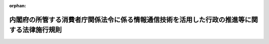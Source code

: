 .. _421M60000002060_20231227_505M60000002088:

:orphan:

============================================================================================
内閣府の所管する消費者庁関係法令に係る情報通信技術を活用した行政の推進等に関する法律施行規則
============================================================================================

.. raw:: html
    
    
    <main id="contentsLaw" class="active">
    <div id="innerDocument" class="active">
    
    
    
    
    <div style="margin-bottom: 12px;">
    <div id="lawTitleNo" style="font-size: 1.067rem; font-weight: bold;" class="_shokanBoxParent">平成二十一年内閣府令第六十号<div class="_shokanBox"></div>
    <div class="_inyoBox" id="_inyo_"></div>
    </div>
    <div id="lawTitle" style="margin-left: 3rem; font-size: 1.5rem; font-weight: bold; line-height: 1.25em;" class="_shokanBoxParent">
    <span data-xpath="">内閣府の所管する消費者庁関係法令に係る情報通信技術を活用した行政の推進等に関する法律施行規則</span><div class="_shokanBox" id="_shokan_"><div class="_shokanBtnIcons"></div></div>
    <div class="_inyoBox" id="_inyo_"></div>
    </div>
    </div><section id="EnactStatement" class="active EnactStatement"><div class="_div_EnactStatement _shokanBoxParent" style="text-indent: 1em;">
    <span data-xpath="">行政手続等における情報通信の技術の利用に関する法律（平成十四年法律第百五十一号）第三条第一項及び第四項、第四条第一項及び第四項、第五条第一項並びに第六条第一項及び第三項の規定に基づき、並びに同法及び関係法令を実施するため、内閣府の所管する消費者庁関係法令に係る行政手続等における情報通信の技術の利用に関する法律施行規則を次のように定める。</span><div class="_shokanBox" id="_shokan_"><div class="_shokanBtnIcons"></div></div>
    <div class="_inyoBox" id="_inyo_"></div>
    </div></section><section id="MainProvision" class="active MainProvision"><section id="" class="active Article"><div style="margin-left: 1em; font-weight: bold;" class="_div_ArticleCaption _shokanBoxParent">
    <span data-xpath="">（趣旨）</span><div class="_shokanBox" id="_shokan_"><div class="_shokanBtnIcons"></div></div>
    <div class="_inyoBox" id="_inyo_"></div>
    </div>
    <div style="margin-left: 1em; text-indent: -1em;" id="" class="_div_ArticleTitle _shokanBoxParent">
    <span style="font-weight: bold;">第一条</span>　<span data-xpath="">内閣府の所管する消費者庁関係法令（告示を含む。）に係る手続等を、情報通信技術を活用した行政の推進等に関する法律（平成十四年法律第百五十一号。以下「法」という。）第六条から第九条までの規定に基づき、又は準じて、電子情報処理組織を使用する方法その他の情報通信技術を利用する方法により行う場合については、他の法令（告示を含む。）、条例、地方公共団体の規則及び地方公共団体の機関の定める規則に特別の定めのある場合を除くほか、法及びこの府令の定めるところによる。</span><div class="_shokanBox" id="_shokan_"><div class="_shokanBtnIcons"></div></div>
    <div class="_inyoBox" id="_inyo_"></div>
    </div></section><section id="" class="active Article"><div style="margin-left: 1em; font-weight: bold;" class="_div_ArticleCaption _shokanBoxParent">
    <span data-xpath="">（定義）</span><div class="_shokanBox" id="_shokan_"><div class="_shokanBtnIcons"></div></div>
    <div class="_inyoBox" id="_inyo_"></div>
    </div>
    <div style="margin-left: 1em; text-indent: -1em;" id="" class="_div_ArticleTitle _shokanBoxParent">
    <span style="font-weight: bold;">第二条</span>　<span data-xpath="">この府令で使用する用語は、法で使用する用語の例による。</span><div class="_shokanBox" id="_shokan_"><div class="_shokanBtnIcons"></div></div>
    <div class="_inyoBox" id="_inyo_"></div>
    </div>
    <div style="margin-left: 1em; text-indent: -1em;" class="_div_ParagraphSentence _shokanBoxParent">
    <span style="font-weight: bold;">２</span>　<span data-xpath="">この府令において、次の各号に掲げる用語の意義は、当該各号に定めるところによる。</span><div class="_shokanBox" id="_shokan_"><div class="_shokanBtnIcons"></div></div>
    <div class="_inyoBox" id="_inyo_"></div>
    </div>
    <div id="" style="margin-left: 2em; text-indent: -1em;" class="_div_ItemSentence _shokanBoxParent">
    <span style="font-weight: bold;">一</span>　<span data-xpath="">電子署名</span>　<span data-xpath="">次に掲げるものをいう。</span><div class="_shokanBox" id="_shokan_"><div class="_shokanBtnIcons"></div></div>
    <div class="_inyoBox" id="_inyo_"></div>
    </div>
    <div style="margin-left: 3em; text-indent: -1em;" class="_div_Subitem1Sentence _shokanBoxParent">
    <span style="font-weight: bold;">イ</span>　<span data-xpath="">電子署名及び認証業務に関する法律（平成十二年法律第百二号）第二条第一項に規定する電子署名</span><div class="_shokanBox" id="_shokan_"><div class="_shokanBtnIcons"></div></div>
    <div class="_inyoBox"></div>
    </div>
    <div style="margin-left: 3em; text-indent: -1em;" class="_div_Subitem1Sentence _shokanBoxParent">
    <span style="font-weight: bold;">ロ</span>　<span data-xpath="">政府認証基盤（行政機関の長その他の国家公務員の職を証明することその他政府が電子情報処理組織を使用して手続を行い、又は行わせるために運営するものをいう。）の官職証明書に基づく電子署名</span><div class="_shokanBox" id="_shokan_"><div class="_shokanBtnIcons"></div></div>
    <div class="_inyoBox"></div>
    </div>
    <div style="margin-left: 3em; text-indent: -1em;" class="_div_Subitem1Sentence _shokanBoxParent">
    <span style="font-weight: bold;">ハ</span>　<span data-xpath="">地方公共団体組織認証基盤（行政機関の長その他の地方公務員の職を証明することその他地方公共団体が電子情報処理組織を使用して手続を行い、又は行わせるために運営するものをいう。）の職責証明書に基づく電子署名</span><div class="_shokanBox" id="_shokan_"><div class="_shokanBtnIcons"></div></div>
    <div class="_inyoBox"></div>
    </div>
    <div id="" style="margin-left: 2em; text-indent: -1em;" class="_div_ItemSentence _shokanBoxParent">
    <span style="font-weight: bold;">二</span>　<span data-xpath="">電子証明書</span>　<span data-xpath="">申請等をする者又は行政機関等が電子署名を行ったものであることを確認するために用いられる事項がこれらの者に係るものであることを証明するために作成する電磁的記録をいう。</span><div class="_shokanBox" id="_shokan_"><div class="_shokanBtnIcons"></div></div>
    <div class="_inyoBox" id="_inyo_"></div>
    </div></section><section id="" class="active Article"><div style="margin-left: 1em; font-weight: bold;" class="_div_ArticleCaption _shokanBoxParent">
    <span data-xpath="">（申請等に係る電子情報処理組織）</span><div class="_shokanBox" id="_shokan_"><div class="_shokanBtnIcons"></div></div>
    <div class="_inyoBox" id="_inyo_"></div>
    </div>
    <div style="margin-left: 1em; text-indent: -1em;" id="" class="_div_ArticleTitle _shokanBoxParent">
    <span style="font-weight: bold;">第三条</span>　<span data-xpath="">法第六条第一項に規定する主務省令で定める電子情報処理組織は、行政機関等の使用に係る電子計算機と申請等をする者の使用に係る電子計算機であって消費者庁長官が告示で定める技術的基準に適合するものとを電気通信回線で接続した電子情報処理組織をいう。</span><div class="_shokanBox" id="_shokan_"><div class="_shokanBtnIcons"></div></div>
    <div class="_inyoBox" id="_inyo_"></div>
    </div></section><section id="" class="active Article"><div style="margin-left: 1em; font-weight: bold;" class="_div_ArticleCaption _shokanBoxParent">
    <span data-xpath="">（電子情報処理組織による申請等）</span><div class="_shokanBox" id="_shokan_"><div class="_shokanBtnIcons"></div></div>
    <div class="_inyoBox" id="_inyo_"></div>
    </div>
    <div style="margin-left: 1em; text-indent: -1em;" id="" class="_div_ArticleTitle _shokanBoxParent">
    <span style="font-weight: bold;">第四条</span>　<span data-xpath="">法第六条第一項の規定により電子情報処理組織を使用する方法により申請等をする者は、消費者庁長官が告示で定めるところにより、次に掲げる事項を同項の規定に基づき、又は準じて申請等をする者の使用に係る電子計算機から入力して、申請等を行わなければならない。</span><div class="_shokanBox" id="_shokan_"><div class="_shokanBtnIcons"></div></div>
    <div class="_inyoBox" id="_inyo_"></div>
    </div>
    <div id="" style="margin-left: 2em; text-indent: -1em;" class="_div_ItemSentence _shokanBoxParent">
    <span style="font-weight: bold;">一</span>　<span data-xpath="">申請等につき規定した法令の規定において書面等に記載すべきこととされている事項</span><div class="_shokanBox" id="_shokan_"><div class="_shokanBtnIcons"></div></div>
    <div class="_inyoBox" id="_inyo_"></div>
    </div>
    <div id="" style="margin-left: 2em; text-indent: -1em;" class="_div_ItemSentence _shokanBoxParent">
    <span style="font-weight: bold;">二</span>　<span data-xpath="">当該申請等を書面等により行うときに法令の規定に基づき添付すべきこととされている書面等又は電磁的記録に記載され若しくは記録されている事項又は記載すべき若しくは記録すべき事項であって、前号に掲げる事項を除いたもの</span><div class="_shokanBox" id="_shokan_"><div class="_shokanBtnIcons"></div></div>
    <div class="_inyoBox" id="_inyo_"></div>
    </div>
    <div style="margin-left: 1em; text-indent: -1em;" class="_div_ParagraphSentence _shokanBoxParent">
    <span style="font-weight: bold;">２</span>　<span data-xpath="">申請等をする者は、前項の規定により入力する事項についての情報に電子署名を行い、当該電子署名に係る電子証明書であって、次の各号のいずれかに該当するものと併せてこれを送信しなければならない。</span><span data-xpath="">ただし、当該申請等が行われるべき行政機関等の指定する方法により当該申請等を行った者を確認するための措置を講ずる場合は、この限りでない。</span><div class="_shokanBox" id="_shokan_"><div class="_shokanBtnIcons"></div></div>
    <div class="_inyoBox" id="_inyo_"></div>
    </div>
    <div id="" style="margin-left: 2em; text-indent: -1em;" class="_div_ItemSentence _shokanBoxParent">
    <span style="font-weight: bold;">一</span>　<span data-xpath="">商業登記法（昭和三十八年法律第百二十五号）第十二条の二第一項及び第三項（これらの規定を他の法令の規定において準用する場合を含む。）の規定に基づき登記官が作成した電子証明書</span><div class="_shokanBox" id="_shokan_"><div class="_shokanBtnIcons"></div></div>
    <div class="_inyoBox" id="_inyo_"></div>
    </div>
    <div id="" style="margin-left: 2em; text-indent: -1em;" class="_div_ItemSentence _shokanBoxParent">
    <span style="font-weight: bold;">二</span>　<span data-xpath="">電子署名等に係る地方公共団体情報システム機構の認証業務に関する法律（平成十四年法律第百五十三号）第三条第一項に規定する署名用電子証明書</span><div class="_shokanBox" id="_shokan_"><div class="_shokanBtnIcons"></div></div>
    <div class="_inyoBox" id="_inyo_"></div>
    </div>
    <div id="" style="margin-left: 2em; text-indent: -1em;" class="_div_ItemSentence _shokanBoxParent">
    <span style="font-weight: bold;">三</span>　<span data-xpath="">消費者庁長官が告示で定める電子証明書（前二号に規定するものを除く。）</span><div class="_shokanBox" id="_shokan_"><div class="_shokanBtnIcons"></div></div>
    <div class="_inyoBox" id="_inyo_"></div>
    </div>
    <div id="" style="margin-left: 2em; text-indent: -1em;" class="_div_ItemSentence _shokanBoxParent">
    <span style="font-weight: bold;">四</span>　<span data-xpath="">前各号に規定するもののほか、行政機関等が指定する電子証明書</span><div class="_shokanBox" id="_shokan_"><div class="_shokanBtnIcons"></div></div>
    <div class="_inyoBox" id="_inyo_"></div>
    </div>
    <div style="margin-left: 1em; text-indent: -1em;" class="_div_ParagraphSentence _shokanBoxParent">
    <span style="font-weight: bold;">３</span>　<span data-xpath="">法令の規定に基づき同一内容の書面等を数通必要とする申請等をする者が、第一項の規定に基づき当該書面等のうち一通に記載すべき又は記載されている事項を入力した場合は、その他の同一内容の書面等に記載すべき又は記載されている事項の入力がなされたものとみなす。</span><div class="_shokanBox" id="_shokan_"><div class="_shokanBtnIcons"></div></div>
    <div class="_inyoBox" id="_inyo_"></div>
    </div></section><section id="" class="active Article"><div style="margin-left: 1em; font-weight: bold;" class="_div_ArticleCaption _shokanBoxParent">
    <span data-xpath="">（氏名等を明らかにする措置）</span><div class="_shokanBox" id="_shokan_"><div class="_shokanBtnIcons"></div></div>
    <div class="_inyoBox" id="_inyo_"></div>
    </div>
    <div style="margin-left: 1em; text-indent: -1em;" id="" class="_div_ArticleTitle _shokanBoxParent">
    <span style="font-weight: bold;">第五条</span>　<span data-xpath="">法第六条第四項の規定に基づき、又は準じてする氏名又は名称を明らかにする措置とは、電子情報処理組織を使用して行う申請等に記録された情報に電子署名を行い、前条第二項各号に掲げる電子証明書を当該申請等と併せて送信すること又は同項ただし書に規定する措置をいう。</span><div class="_shokanBox" id="_shokan_"><div class="_shokanBtnIcons"></div></div>
    <div class="_inyoBox" id="_inyo_"></div>
    </div>
    <div style="margin-left: 1em; text-indent: -1em;" class="_div_ParagraphSentence _shokanBoxParent">
    <span style="font-weight: bold;">２</span>　<span data-xpath="">法第七条第四項に基づき、又は準じてする氏名又は名称を明らかにする措置とは、電子情報処理組織を使用して行う処分通知等に記録された情報に電子署名を行うことをいう。</span><div class="_shokanBox" id="_shokan_"><div class="_shokanBtnIcons"></div></div>
    <div class="_inyoBox" id="_inyo_"></div>
    </div>
    <div style="margin-left: 1em; text-indent: -1em;" class="_div_ParagraphSentence _shokanBoxParent">
    <span style="font-weight: bold;">３</span>　<span data-xpath="">法第九条第三項に基づき、又は準じてする氏名又は名称を明らかにする措置とは、電磁的記録により作成等が行われた情報に電子署名を行い、電子証明書を添付することをいう。</span><div class="_shokanBox" id="_shokan_"><div class="_shokanBtnIcons"></div></div>
    <div class="_inyoBox" id="_inyo_"></div>
    </div></section><section id="" class="active Article"><div style="margin-left: 1em; font-weight: bold;" class="_div_ArticleCaption _shokanBoxParent">
    <span data-xpath="">（情報通信技術による手数料の納付）</span><div class="_shokanBox" id="_shokan_"><div class="_shokanBtnIcons"></div></div>
    <div class="_inyoBox" id="_inyo_"></div>
    </div>
    <div style="margin-left: 1em; text-indent: -1em;" id="" class="_div_ArticleTitle _shokanBoxParent">
    <span style="font-weight: bold;">第六条</span>　<span data-xpath="">法第六条第五項に規定する主務省令で定めるものは、第四条第一項の規定により行われた申請等により得られた納付情報により納付する方法とする。</span><div class="_shokanBox" id="_shokan_"><div class="_shokanBtnIcons"></div></div>
    <div class="_inyoBox" id="_inyo_"></div>
    </div></section><section id="" class="active Article"><div style="margin-left: 1em; font-weight: bold;" class="_div_ArticleCaption _shokanBoxParent">
    <span data-xpath="">（申請等のうちに電子情報処理組織を使用する方法により行うことが困難又は著しく不適当と認められる部分がある場合）</span><div class="_shokanBox" id="_shokan_"><div class="_shokanBtnIcons"></div></div>
    <div class="_inyoBox" id="_inyo_"></div>
    </div>
    <div style="margin-left: 1em; text-indent: -1em;" id="" class="_div_ArticleTitle _shokanBoxParent">
    <span style="font-weight: bold;">第七条</span>　<span data-xpath="">法第六条第六項に規定する主務省令で定める場合は、次に掲げる場合とする。</span><div class="_shokanBox" id="_shokan_"><div class="_shokanBtnIcons"></div></div>
    <div class="_inyoBox" id="_inyo_"></div>
    </div>
    <div id="" style="margin-left: 2em; text-indent: -1em;" class="_div_ItemSentence _shokanBoxParent">
    <span style="font-weight: bold;">一</span>　<span data-xpath="">申請等をする者について対面により本人確認をするべき事情があると行政機関等が認める場合</span><div class="_shokanBox" id="_shokan_"><div class="_shokanBtnIcons"></div></div>
    <div class="_inyoBox" id="_inyo_"></div>
    </div>
    <div id="" style="margin-left: 2em; text-indent: -1em;" class="_div_ItemSentence _shokanBoxParent">
    <span style="font-weight: bold;">二</span>　<span data-xpath="">申請等に係る書面等のうちにその原本を確認する必要があるものがあると行政機関等が認める場合</span><div class="_shokanBox" id="_shokan_"><div class="_shokanBtnIcons"></div></div>
    <div class="_inyoBox" id="_inyo_"></div>
    </div>
    <div style="margin-left: 1em; text-indent: -1em;" class="_div_ParagraphSentence _shokanBoxParent">
    <span style="font-weight: bold;">２</span>　<span data-xpath="">前項の場合において、申請等のうちに電子情報処理組織を使用する方法により行うことが困難又は著しく不適当と認められる部分の提出は、電子情報処理組織を使用して申請等を行った日から一週間以内にしなければならない。</span><div class="_shokanBox" id="_shokan_"><div class="_shokanBtnIcons"></div></div>
    <div class="_inyoBox" id="_inyo_"></div>
    </div></section><section id="" class="active Article"><div style="margin-left: 1em; font-weight: bold;" class="_div_ArticleCaption _shokanBoxParent">
    <span data-xpath="">（処分通知等に係る電子情報処理組織）</span><div class="_shokanBox" id="_shokan_"><div class="_shokanBtnIcons"></div></div>
    <div class="_inyoBox" id="_inyo_"></div>
    </div>
    <div style="margin-left: 1em; text-indent: -1em;" id="" class="_div_ArticleTitle _shokanBoxParent">
    <span style="font-weight: bold;">第八条</span>　<span data-xpath="">法第七条第一項に規定する主務省令で定める電子情報処理組織は、行政機関等の使用に係る電子計算機と処分通知等を受ける者の使用に係る電子計算機であって行政機関等が定める技術的基準に適合するものとを電気通信回線で接続した電子情報処理組織をいう。</span><div class="_shokanBox" id="_shokan_"><div class="_shokanBtnIcons"></div></div>
    <div class="_inyoBox" id="_inyo_"></div>
    </div></section><section id="" class="active Article"><div style="margin-left: 1em; font-weight: bold;" class="_div_ArticleCaption _shokanBoxParent">
    <span data-xpath="">（電子情報処理組織による処分通知等）</span><div class="_shokanBox" id="_shokan_"><div class="_shokanBtnIcons"></div></div>
    <div class="_inyoBox" id="_inyo_"></div>
    </div>
    <div style="margin-left: 1em; text-indent: -1em;" id="" class="_div_ArticleTitle _shokanBoxParent">
    <span style="font-weight: bold;">第九条</span>　<span data-xpath="">行政機関等が、法第七条第一項の規定により処分通知等を電子情報処理組織を使用する方法により行うときは、当該処分通知等を書面等により行うときに記載すべき事項を行政機関等の使用に係る電子計算機から入力して行うものとする。</span><div class="_shokanBox" id="_shokan_"><div class="_shokanBtnIcons"></div></div>
    <div class="_inyoBox" id="_inyo_"></div>
    </div>
    <div style="margin-left: 1em; text-indent: -1em;" class="_div_ParagraphSentence _shokanBoxParent">
    <span style="font-weight: bold;">２</span>　<span data-xpath="">書面等により行われた場合に携帯すべきこととされている処分通知等が電子情報処理組織を使用して行われた場合は、当該処分通知等を受けた者は、当該処分通知等に係る電磁的記録を電磁的記録媒体に記録するとともに、当該電磁的記録を当該電磁的記録媒体から再生し、かつ、当該処分通知等を行った者が電子署名を行ったものであることを確認することができる機器と共に当該電磁的記録媒体を携帯しなければならない。</span><span data-xpath="">ただし、行政機関等の指定する方法により当該処分通知等を確認するための措置を講ずる場合は、この限りでない。</span><div class="_shokanBox" id="_shokan_"><div class="_shokanBtnIcons"></div></div>
    <div class="_inyoBox" id="_inyo_"></div>
    </div>
    <div style="margin-left: 1em; text-indent: -1em;" class="_div_ParagraphSentence _shokanBoxParent">
    <span style="font-weight: bold;">３</span>　<span data-xpath="">書面等により行われた場合に返納その他行政機関等への返還が求められている処分通知等が電子情報処理組織を使用して行われた場合は、当該処分通知等を受けた者は、消費者庁長官が告示で定める場合を除き当該処分通知等に係る電磁的記録を複製し、又は複製させてはならない。</span><div class="_shokanBox" id="_shokan_"><div class="_shokanBtnIcons"></div></div>
    <div class="_inyoBox" id="_inyo_"></div>
    </div>
    <div style="margin-left: 1em; text-indent: -1em;" class="_div_ParagraphSentence _shokanBoxParent">
    <span style="font-weight: bold;">４</span>　<span data-xpath="">前項の場合において、処分通知等の返納その他行政機関等への返還を行うときは、当該処分通知等に係る電磁的記録を処分通知等を受けた者の使用に係る電子計算機に備えられたファイルから消去しなければならない。</span><div class="_shokanBox" id="_shokan_"><div class="_shokanBtnIcons"></div></div>
    <div class="_inyoBox" id="_inyo_"></div>
    </div></section><section id="" class="active Article"><div style="margin-left: 1em; font-weight: bold;" class="_div_ArticleCaption _shokanBoxParent">
    <span data-xpath="">（処分通知等を受ける旨の表示の方式）</span><div class="_shokanBox" id="_shokan_"><div class="_shokanBtnIcons"></div></div>
    <div class="_inyoBox" id="_inyo_"></div>
    </div>
    <div style="margin-left: 1em; text-indent: -1em;" id="" class="_div_ArticleTitle _shokanBoxParent">
    <span style="font-weight: bold;">第十条</span>　<span data-xpath="">法第七条第一項ただし書に規定する主務省令で定める方式は、次の各号に掲げるいずれかの方式とする。</span><div class="_shokanBox" id="_shokan_"><div class="_shokanBtnIcons"></div></div>
    <div class="_inyoBox" id="_inyo_"></div>
    </div>
    <div id="" style="margin-left: 2em; text-indent: -1em;" class="_div_ItemSentence _shokanBoxParent">
    <span style="font-weight: bold;">一</span>　<span data-xpath="">第八条の電子情報処理組織を使用して行う識別番号及び暗証番号の入力</span><div class="_shokanBox" id="_shokan_"><div class="_shokanBtnIcons"></div></div>
    <div class="_inyoBox" id="_inyo_"></div>
    </div>
    <div id="" style="margin-left: 2em; text-indent: -1em;" class="_div_ItemSentence _shokanBoxParent">
    <span style="font-weight: bold;">二</span>　<span data-xpath="">電子情報処理組織を使用する方法により処分通知等を受けることを希望する旨の行政機関等が定めるところにより行う届出</span><div class="_shokanBox" id="_shokan_"><div class="_shokanBtnIcons"></div></div>
    <div class="_inyoBox" id="_inyo_"></div>
    </div>
    <div id="" style="margin-left: 2em; text-indent: -1em;" class="_div_ItemSentence _shokanBoxParent">
    <span style="font-weight: bold;">三</span>　<span data-xpath="">前二号に掲げるもののほか、行政機関等が定める方式</span><div class="_shokanBox" id="_shokan_"><div class="_shokanBtnIcons"></div></div>
    <div class="_inyoBox" id="_inyo_"></div>
    </div></section><section id="" class="active Article"><div style="margin-left: 1em; font-weight: bold;" class="_div_ArticleCaption _shokanBoxParent">
    <span data-xpath="">（処分通知等のうちに電子情報処理組織を使用する方法により行うことが困難又は著しく不適当と認められる部分がある場合）</span><div class="_shokanBox" id="_shokan_"><div class="_shokanBtnIcons"></div></div>
    <div class="_inyoBox" id="_inyo_"></div>
    </div>
    <div style="margin-left: 1em; text-indent: -1em;" id="" class="_div_ArticleTitle _shokanBoxParent">
    <span style="font-weight: bold;">第十一条</span>　<span data-xpath="">法第七条第五項に規定する主務省令で定める場合は、次に掲げる場合とする。</span><div class="_shokanBox" id="_shokan_"><div class="_shokanBtnIcons"></div></div>
    <div class="_inyoBox" id="_inyo_"></div>
    </div>
    <div id="" style="margin-left: 2em; text-indent: -1em;" class="_div_ItemSentence _shokanBoxParent">
    <span style="font-weight: bold;">一</span>　<span data-xpath="">処分通知等を受ける者について対面により本人確認をするべき事情があると行政機関等が認める場合</span><div class="_shokanBox" id="_shokan_"><div class="_shokanBtnIcons"></div></div>
    <div class="_inyoBox" id="_inyo_"></div>
    </div>
    <div id="" style="margin-left: 2em; text-indent: -1em;" class="_div_ItemSentence _shokanBoxParent">
    <span style="font-weight: bold;">二</span>　<span data-xpath="">処分通知等に係る書面等のうちにその原本を交付する必要があるものがあると行政機関等が認める場合</span><div class="_shokanBox" id="_shokan_"><div class="_shokanBtnIcons"></div></div>
    <div class="_inyoBox" id="_inyo_"></div>
    </div></section><section id="" class="active Article"><div style="margin-left: 1em; font-weight: bold;" class="_div_ArticleCaption _shokanBoxParent">
    <span data-xpath="">（電磁的記録による縦覧等）</span><div class="_shokanBox" id="_shokan_"><div class="_shokanBtnIcons"></div></div>
    <div class="_inyoBox" id="_inyo_"></div>
    </div>
    <div style="margin-left: 1em; text-indent: -1em;" id="" class="_div_ArticleTitle _shokanBoxParent">
    <span style="font-weight: bold;">第十二条</span>　<span data-xpath="">行政機関等が、法第八条第一項の規定に基づき、又は準じて、電磁的に記録されている事項又は当該事項を記載した書類の縦覧等を行う場合においては、当該事項をインターネットを利用する方法、行政機関等の事務所に備え置く電子計算機の映像面に表示する方法又は電磁的記録に記録されている事項を記載した書類を備え置く方法により縦覧等を行うものとする。</span><div class="_shokanBox" id="_shokan_"><div class="_shokanBtnIcons"></div></div>
    <div class="_inyoBox" id="_inyo_"></div>
    </div></section><section id="" class="active Article"><div style="margin-left: 1em; font-weight: bold;" class="_div_ArticleCaption _shokanBoxParent">
    <span data-xpath="">（電磁的記録による作成等）</span><div class="_shokanBox" id="_shokan_"><div class="_shokanBtnIcons"></div></div>
    <div class="_inyoBox" id="_inyo_"></div>
    </div>
    <div style="margin-left: 1em; text-indent: -1em;" id="" class="_div_ArticleTitle _shokanBoxParent">
    <span style="font-weight: bold;">第十三条</span>　<span data-xpath="">行政機関等が、法第九条第一項の規定に基づき、又は準じて、電磁的記録による作成等をする場合においては、当該作成等に係る事項を行政機関等の使用に係る電子計算機に備えられたファイルに記録する方法又は磁気ディスク（これに準ずる方法により一定の事項を確実に記録しておくことができる物を含む。）をもって調製する方法により作成等を行うものとする。</span><span data-xpath="">ただし、当該作成等はクラウド・コンピューティング・サービス関連技術（官民データ活用推進基本法（平成二十八年法律第百三号）第二条第四項に規定するクラウド・コンピューティング・サービス関連技術をいう。次項において同じ。）その他の情報通信技術の進展の状況を踏まえた適切な方法によるものとする。</span><div class="_shokanBox" id="_shokan_"><div class="_shokanBtnIcons"></div></div>
    <div class="_inyoBox" id="_inyo_"></div>
    </div>
    <div style="margin-left: 1em; text-indent: -1em;" class="_div_ParagraphSentence _shokanBoxParent">
    <span style="font-weight: bold;">２</span>　<span data-xpath="">行政機関等が、内閣府の所管する消費者庁関係法令の規定により電磁的記録により作成等を行う場合においては、クラウド・コンピューティング・サービス関連技術その他の情報通信技術の進展の状況を踏まえた適切な方法によるものとする。</span><div class="_shokanBox" id="_shokan_"><div class="_shokanBtnIcons"></div></div>
    <div class="_inyoBox" id="_inyo_"></div>
    </div></section></section><section id="" class="active SupplProvision"><div class="_div_SupplProvisionLabel SupplProvisionLabel _shokanBoxParent" style="margin-bottom: 10px; margin-left: 3em; font-weight: bold;">
    <span data-xpath="">附　則</span><div class="_shokanBox" id="_shokan_"><div class="_shokanBtnIcons"></div></div>
    <div class="_inyoBox" id="_inyo_"></div>
    </div>
    <section class="active Paragraph"><div style="text-indent: 1em;" class="_div_ParagraphSentence _shokanBoxParent">
    <span data-xpath="">この府令は、公布の日から施行する。</span><div class="_shokanBox" id="_shokan_"><div class="_shokanBtnIcons"></div></div>
    <div class="_inyoBox" id="_inyo_"></div>
    </div></section></section><section id="" class="active SupplProvision"><div class="_div_SupplProvisionLabel SupplProvisionLabel _shokanBoxParent" style="margin-bottom: 10px; margin-left: 3em; font-weight: bold;">
    <span data-xpath="">附　則</span>　（令和元年一二月一三日内閣府令第四八号）<div class="_shokanBox" id="_shokan_"><div class="_shokanBtnIcons"></div></div>
    <div class="_inyoBox" id="_inyo_"></div>
    </div>
    <section class="active Paragraph"><div style="text-indent: 1em;" class="_div_ParagraphSentence _shokanBoxParent">
    <span data-xpath="">この府令は、情報通信技術の活用による行政手続等に係る関係者の利便性の向上並びに行政運営の簡素化及び効率化を図るための行政手続等における情報通信の技術の利用に関する法律等の一部を改正する法律の施行の日（令和元年十二月十六日）から施行する。</span><div class="_shokanBox" id="_shokan_"><div class="_shokanBtnIcons"></div></div>
    <div class="_inyoBox" id="_inyo_"></div>
    </div></section></section><section id="" class="active SupplProvision"><div class="_div_SupplProvisionLabel SupplProvisionLabel _shokanBoxParent" style="margin-bottom: 10px; margin-left: 3em; font-weight: bold;">
    <span data-xpath="">附　則</span>　（令和五年一二月二七日内閣府令第八八号）<div class="_shokanBox" id="_shokan_"><div class="_shokanBtnIcons"></div></div>
    <div class="_inyoBox" id="_inyo_"></div>
    </div>
    <section class="active Paragraph"><div style="text-indent: 1em;" class="_div_ParagraphSentence _shokanBoxParent">
    <span data-xpath="">この府令は、公布の日から施行する。</span><div class="_shokanBox" id="_shokan_"><div class="_shokanBtnIcons"></div></div>
    <div class="_inyoBox" id="_inyo_"></div>
    </div></section></section>
    
    
    
    
    
    </div>
    </main>
    
    
